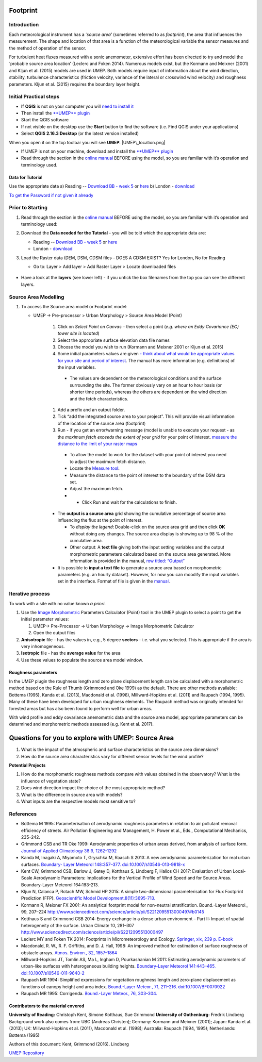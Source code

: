 .. _Footprint:
Footprint
-------------

Introduction
~~~~~~~~~~~~~~~~~

Each meteorological instrument has a ‘\ *source area*\ ’ (sometimes
referred to as *footprint*), the area that influences the measurement.
The shape and location of that area is a function of the meteorological
variable the sensor measures and the method of operation of the sensor.

For turbulent heat fluxes measured with a sonic anemometer, extensive
effort has been directed to try and model the ‘probable source area
location’ (Leclerc and Foken 2014). Numerous models exist, but the
Kormann and Meixner (2001) and Kljun et al. (2015) models are used in
UMEP. Both models require input of information about the wind direction,
stability, turbulence characteristics (friction velocity, variance of
the lateral or crosswind wind velocity) and roughness parameters. Kljun
et al. (2015) requires the boundary layer height.

    .. figure:: /images/ReadingSourceArea.png

Initial Practical steps
~~~~~~~~~~~~~~~~~~~~~~~~~~~~~~~~~~

-  If **QGIS** is not on your computer you will `need to install
   it <http://urban-climate.net/umep/UMEP_Manual#UMEP:_Getting_Started>`__
-  Then install the `**UMEP**
   plugin <http://urban-climate.net/umep/UMEP_Manual#UMEP:_Getting_Started>`__

-  Start the QGIS software
-  If not visible on the desktop use the **Start** button to find the
   software (i.e. Find QGIS under your applications)
-  Select **QGIS 2.16.3 Desktop** (or the latest version installed)

When you open it on the top toolbar you will see **UMEP**.
|UMEP\_location.png|

-  If UMEP is not on your machine, download and install the `**UMEP**
   plugin <http://urban-climate.net/umep/UMEP_Manual#UMEP:_Getting_Started>`__

-  Read through the section in the `online
   manual <http://urban-climate.net/umep/UMEP_Manual#Pre-Processor:_Urban_Morphology:_Source_Area_.28Point.29>`__
   BEFORE using the model, so you are familiar with it’s operation and
   terminology used.

Data for Tutorial
^^^^^^^^^^^^^^^^^^^^^^^^^^^

Use the appropriate data a) Reading -- `Download BB - week
5 <https://www.bb.reading.ac.uk>`__ or
`here <http://www.urban-climate.net/UMEPTutorials/Reading/DataReading.zip>`__
b) London -
`download <http://www.urban-climate.net/UMEPTutorials/London/DataSmallAreaLondon.zip>`__

`To get the Password if not given it
already <https://docs.google.com/forms/d/e/1FAIpQLSfH8eEly28SjtfvooWtJe95iRvLNV2tewNa3ZajrVFTXMKIfQ/viewform?formkey=dExvc3V1RDBqWmlIcURfLW5VOGtvQ0E6MQ&ifq>`__

Prior to Starting
~~~~~~~~~~~~~~~~~~~~~~~~~~~~~~~~~~

#. Read through the section in the `online
   manual <http://urban-climate.net/umep/UMEP_Manual#Pre-Processor:_Urban_Morphology:_Source_Area_.28Point.29>`__
   BEFORE using the model, so you are familiar with it’s operation and
   terminology used:
#. Download the **Data needed for the Tutorial** - you will be told
   which the appropriate data are:

   -  Reading -- `Download BB - week
      5 <https://www.bb.reading.ac.uk/>`__ or
      `here <http://www.urban-climate.net/UMEPTutorials/Reading/DataReading.zip>`__
   -  London -
      `download <http://www.urban-climate.net/UMEPTutorials/London/DataSmallAreaLondon.zip>`__

#. Load the Raster data (DEM, DSM,
   CDSM
   files – DOES A CDSM EXIST? Yes for London, No for Reading

   -  Go to: Layer > Add layer > Add Raster Layer > Locate downloaded
      files

        .. figure:: /images/Add_Raster_Layer.png


-  Have a look at the **layers** (see lower left) - if you untick the
   box filenames from the top you can see the different layers.

      .. figure:: /images/750px-Footprint1.png



Source Area Modelling
~~~~~~~~~~~~~~~~~~~~~~~~~~~~~~~~~~~~~~~~~~~~~~~~~~~

#. To access the Source area model or Footprint model:

   -  UMEP -> Pre-processor > Urban Morphology > Source Area Model
      (Point)

                .. figure:: /images/750px-Footprint1.png


           #. Click on *Select Point on Canvas* – then select a point (*e.g. where an Eddy Covariance (EC) tower site is located*)
           #. Select the appropriate surface elevation data file names
           #. Choose the model you wish to run (Kormann and Meixner 2001 or Kljun et al. 2015)
           #. Some initial parameters values are given `- think about what would be appropriate values for your site and period of interest <http://urban-climate.net/umep/UMEP_Manual#ConditionsAnchor>`__. The manual has more information (e.g. definitions) of the input variables.

             -   The values are dependent on the meteorological conditions and the surface surrounding the site. The former obviously vary on an hour to hour basis (or shorter time periods), whereas the others are dependent on the wind direction and the fetch characteristics.

           #. Add a prefix and an output folder.
           #. Tick “add the integrated source area to your project”. This will provide visual information of the location of the source area (footprint)
           #. Run - If you get an error/warning message (model is unable to execute your request - as the *maximum fetch exceeds the extent of your grid* for your point of interest. `measure the distance to the limit of your raster maps <Media:_MeasureTool.png>`__

             -   To allow the model to work for the dataset with your point of interest you need to adjust the maximum fetch distance.
             -   Locate the `Measure tool <Media:_MeasureTool.png>`__.
             -   Measure the distance to the point of interest to the boundary of the DSM data set.
             -   Adjust the maximum fetch.
             - - Click Run and wait for the calculations to finish.

           - The **output is a source area** grid showing the cumulative percentage of source area influencing the flux at the point of interest.

             -   To *display the legend*: Double-click on the source area grid and then click **OK** without doing any changes. The source area display is showing up to 98 % of the cumulative area.
             -   Other output: A **text file** giving both the input setting variables and the output morphometric parameters calculated based on the source area generated. More information is provided in the manual, `row titled: “Output” <http://urban-climate.net/umep/UMEP_Manual#ConditionsAnchor>`__

           - It is possible to **input a text file** to generate a source area based on morphometric parameters (e.g. an hourly dataset). However, for now you can moodify the input variables set in the interface. Format of file is given in the `manual <http://urban-climate.net/umep/UMEP_Manual#ConditionsAnchor>`__.


Iterative process
~~~~~~~~~~~~~~~~~~~~~~~~~~~~~~~~~~~~~~~~~~~~~~~~~~~

To work with a site with no value known *a priori*.

#. Use the `Image
   Morphometric <http://urban-climate.net/umep/UMEP_Manual#Urban_Morphology:_Image_Morphometric_Parameters_Calculator_.28Point.29>`__
   Parameters Calculator (Point) tool in the UMEP plugin to select a
   point to get the initial parameter values:

   #. UMEP-> Pre-Processor -> Urban Morphology -> Image Morphometric
      Calculator
   #. Open the output files

#. **Anisotropic** file – has the values in, e.g., 5 degree **sectors**
   – i.e. what you selected. This is appropriate if the area is very
   inhomogeneous.
#. **Isotropic** file - has the **average value** for the area
#. Use these values to populate the source area model window.

Roughness parameters
^^^^^^^^^^^^^^^^^^^^^^^^^^^^^^^^

In the UMEP plugin the roughness length and zero plane displacement
length can be calculated with a morphometric method based on the Rule of
Thumb (Grimmond and Oke 1999) as the default. There are other methods
available: Bottema (1995), Kanda et al. (2013), Macdonald et al. (1998),
Millward-Hopkins et al. (2011) and Raupach (1994, 1995). Many of these
have been developed for urban roughness elements. The Raupach method was
originally intended for forested areas but has also been found to
perform well for urban areas.

With wind profile and eddy covariance anemometric data and the source
area model, appropriate parameters can be determined and morphometric
methods assessed (e.g. Kent et al. 2017).

Questions for you to explore with UMEP: Source Area
---------------------------------------------------

#. What is the impact of the atmospheric and surface characteristics on
   the source area dimensions?
#. How do the source area characteristics vary for different sensor
   levels for the wind profile?

**Potential Projects**

#. How do the morphometric roughness methods compare with values
   obtained in the observatory? What is the influence of vegetation
   state?
#. Does wind direction impact the choice of the most appropriate method?
#. What is the difference in source area with models?
#. What inputs are the respective models most sensitive to?

References
~~~~~~~~~~~~~~~~~~~~~~~~~~~~~~~~~~~~~~~~~~~~~~~~~~~

-  Bottema M 1995: Parameterisation of aerodynamic roughness parameters
   in relation to air pollutant removal efﬁciency of streets. Air
   Pollution Engineering and Management, H. Power et al., Eds.,
   Computational Mechanics, 235–242.
-  Grimmond CSB and TR Oke 1999: Aerodynamic properties of urban areas
   derived, from analysis of surface form. `Journal of Applied
   Climatology 38:9,
   1262-1292 <http://journals.ametsoc.org/doi/full/10.1175/1520-0450%281999%29038%3C1262%3AAPOUAD%3E2.0.CO%3B2>`__
-  Kanda M, Inagaki A, Miyamoto T, Gryschka M, Raasch S 2013: A new
   aerodynamic parameterization for real urban surfaces. `Boundary-
   Layer Meteorol 148:357–377.
   doi:10.1007/s10546-013-9818-x <http://link.springer.com/article/10.1007/s10546-013-9818-x?no-access=true>`__
-  Kent CW, Grimmond CSB, Barlow J, Gatey D, Kotthaus S, Lindberg F,
   Halios CH 2017: Evaluation of Urban Local-Scale Aerodynamic
   Parameters: Implications for the Vertical Profile of Wind Speed and
   for Source Areas. Boundary-Layer Meteorol 164:183-213.
-  Kljun N, Calanca P, Rotach MW, Schmid HP 2015: A simple
   two-dimensional parameterisation for Flux Footprint Prediction (FFP).
   `Geoscientific Model
   Development.8(11):3695-713. <http://www.geosci-model-dev.net/8/3695/2015/>`__
-  Kormann R, Meixner FX 2001: An analytical footprint model for
   non-neutral stratification. Bound.-Layer Meteorol., 99, 207–224
   http://www.sciencedirect.com/science/article/pii/S2212095513000497#b0145
-  Kotthaus S and Grimmond CSB 2014: Energy exchange in a dense urban
   environment – Part II: Impact of spatial heterogeneity of the
   surface. Urban Climate 10, 281–307
   http://www.sciencedirect.com/science/article/pii/S2212095513000497
-  Leclerc MY and Foken TK 2014: Footprints in Micrometeorology and
   Ecology. `Springer, xix, 239 p.
   E-book <http://www.springer.com/us/book/9783642545443>`__
-  Macdonald, R. W., R. F. Griffiths, and D. J. Hall, 1998: An improved
   method for estimation of surface roughness of obstacle arrays.
   `Atmos. Environ., 32,
   1857–1864 <http://www.sciencedirect.com/science/article/pii/S1352231097004032>`__
-  Millward-Hopkins JT, Tomlin AS, Ma L, Ingham D, Pourkashanian M 2011:
   Estimating aerodynamic parameters of urban-like surfaces with
   heterogeneous building heights. `Boundary-Layer Meteorol 141:443–465.
   doi:10.1007/s10546-011-9640-2 <http://link.springer.com/article/10.1007%2Fs10546-011-9640-2>`__
-  Raupach MR 1994: Simpliﬁed expressions for vegetation roughness
   length and zero-plane displacement as functions of canopy height and
   area index. `Bound.-Layer Meteor., 71, 211–216.
   doi:10.1007/BF0070922 <http://link.springer.com/article/10.1007%2FBF00709229>`__
-  Raupach MR 1995: Corrigenda. `Bound.-Layer Meteor., 76,
   303–304. <http://link.springer.com/article/10.1007/BF00709356>`__

Contributors to the material covered
^^^^^^^^^^^^^^^^^^^^^^^^^^^^^^^^^^^^^^^^^^^

**University of Reading:** Christoph Kent, Simone Kotthaus, Sue Grimmond
**University of Gothenburg:** Fredrik Lindberg Background work also
comes from: UBC (Andreas Christen); Germany: Kormann and Meixner (2001);
Japan: Kanda et al. (2013); UK: Millward-Hopkins et al. (2011),
Macdonald et al. (1998); Australia: Raupach (1994, 1995); Netherlands:
Bottema (1995)

Authors of this document: Kent, Grimmond (2016). Lindberg

`UMEP Repository <https://bitbucket.org/fredrik_ucg/umep/>`__
